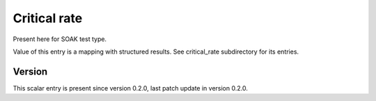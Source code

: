 ..
   Copyright (c) 2021 Cisco and/or its affiliates.
   Licensed under the Apache License, Version 2.0 (the "License");
   you may not use this file except in compliance with the License.
   You may obtain a copy of the License at:
..
       http://www.apache.org/licenses/LICENSE-2.0
..
   Unless required by applicable law or agreed to in writing, software
   distributed under the License is distributed on an "AS IS" BASIS,
   WITHOUT WARRANTIES OR CONDITIONS OF ANY KIND, either express or implied.
   See the License for the specific language governing permissions and
   limitations under the License.


Critical rate
^^^^^^^^^^^^^

Present here for SOAK test type.

Value of this entry is a mapping with structured results.
See critical_rate subdirectory for its entries.

Version
~~~~~~~

This scalar entry is present since version 0.2.0,
last patch update in version 0.2.0.
